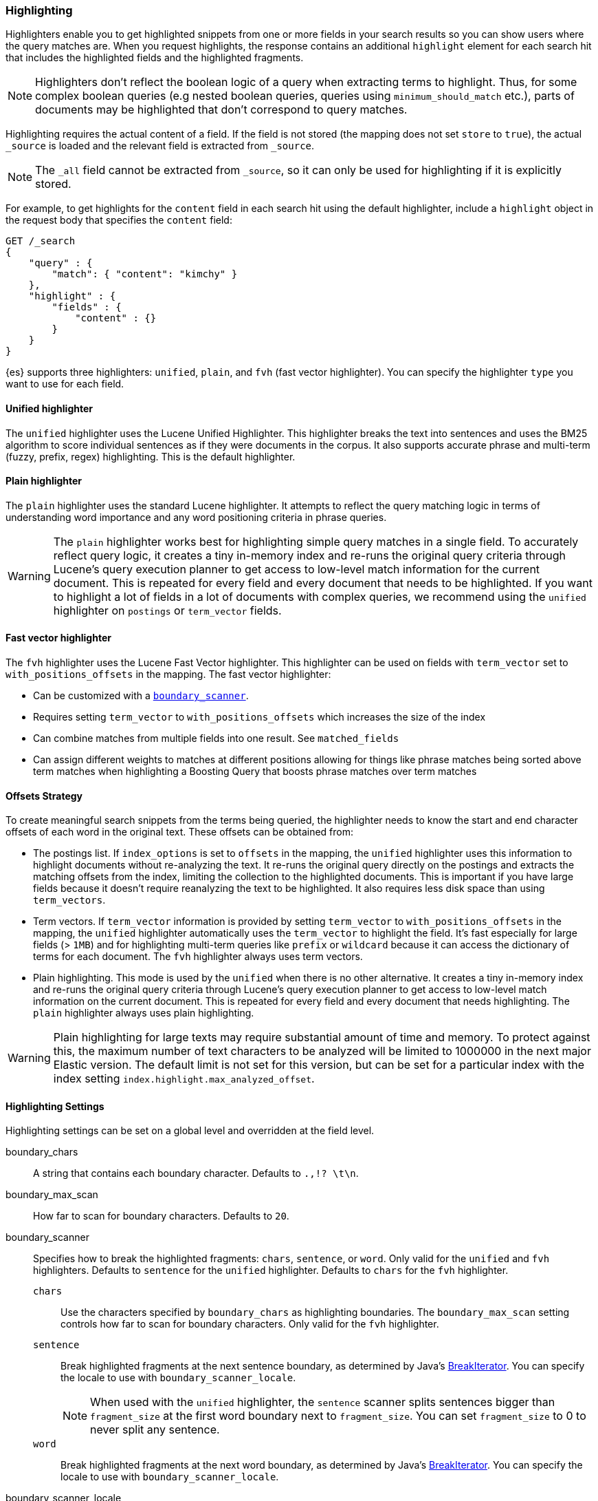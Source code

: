 [[search-request-highlighting]]
=== Highlighting

Highlighters enable you to get highlighted snippets from one or more fields
in your search results so you can show users where the query matches are.
When you request highlights, the response contains an additional `highlight`
element for each search hit that includes the highlighted fields and the
highlighted fragments.

NOTE: Highlighters don't reflect the boolean logic of a query when extracting
 terms to highlight. Thus, for some complex boolean queries (e.g nested boolean
 queries, queries using `minimum_should_match` etc.), parts of documents may be
 highlighted that don't correspond to query matches.

Highlighting requires the actual content of a field. If the field is not
stored (the mapping does not set `store` to `true`), the actual `_source` is
loaded and the relevant field is extracted from `_source`.

NOTE: The `_all` field cannot be extracted from `_source`, so it can only
be used for highlighting if it is explicitly stored.

For example, to get highlights for the `content` field in each search hit
using the default highlighter, include a `highlight` object in
the request body that specifies the `content` field:

[source,js]
--------------------------------------------------
GET /_search
{
    "query" : {
        "match": { "content": "kimchy" }
    },
    "highlight" : {
        "fields" : {
            "content" : {}
        }
    }
}
--------------------------------------------------
// CONSOLE
// TEST[setup:twitter]

{es} supports three highlighters: `unified`, `plain`, and `fvh` (fast vector
highlighter). You can specify the highlighter `type` you want to use
for each field.

[[unified-highlighter]]
==== Unified highlighter
The `unified` highlighter uses the Lucene Unified Highlighter. This
highlighter breaks the text into sentences and uses the BM25 algorithm to score
individual sentences as if they were documents in the corpus. It also supports
accurate phrase and multi-term (fuzzy, prefix, regex) highlighting. This is the
default highlighter.

[[plain-highlighter]]
==== Plain highlighter
The `plain` highlighter uses the standard Lucene highlighter. It attempts to
reflect the query matching logic in terms of understanding word importance and
any word positioning criteria in phrase queries.

[WARNING]
The `plain` highlighter works best for highlighting simple query matches in a
single field. To accurately reflect query logic, it creates a tiny in-memory
index and re-runs the original query criteria through Lucene's query execution
planner to get access to low-level match information for the current document.
This is repeated for every field and every document that needs to be highlighted.
If you want to highlight a lot of fields in a lot of documents with complex
queries, we recommend using the `unified` highlighter on `postings` or `term_vector` fields.

[[fast-vector-highlighter]]
==== Fast vector highlighter
The `fvh` highlighter uses the Lucene Fast Vector highlighter.
This highlighter can be used on fields with `term_vector` set to
`with_positions_offsets` in the mapping. The fast vector highlighter:

* Can be customized with  a <<boundary-scanners,`boundary_scanner`>>.
* Requires setting `term_vector` to `with_positions_offsets` which
  increases the size of the index
* Can combine matches from multiple fields into one result.  See
  `matched_fields`
* Can assign different weights to matches at different positions allowing
  for things like phrase matches being sorted above term matches when
  highlighting a Boosting Query that boosts phrase matches over term matches

[[offsets-strategy]]
==== Offsets Strategy
To create meaningful search snippets from the terms being queried,
the highlighter needs to know the start and end character offsets of each word
in the original text. These offsets can be obtained from:

* The postings list. If `index_options` is set to `offsets` in the mapping,
the `unified` highlighter uses this information to highlight documents without
re-analyzing the text. It re-runs the original query directly on the postings
and extracts the matching offsets from the index, limiting the collection to
the highlighted documents. This is important if you have large fields because
it doesn't require reanalyzing the text to be highlighted. It also requires less
disk space than using `term_vectors`.

* Term vectors. If `term_vector` information is provided by setting 
`term_vector` to `with_positions_offsets` in the mapping, the `unified`
highlighter automatically uses the `term_vector` to highlight the field.
It's fast especially for large fields (> `1MB`) and for highlighting multi-term queries like
`prefix` or `wildcard` because it can access the dictionary of terms for each document.
The `fvh` highlighter always uses term vectors.

* Plain highlighting. This mode is used by the `unified` when there is no other alternative.
It creates a tiny in-memory index and re-runs the original query criteria through
Lucene's query execution planner to get access to low-level match information on
the current document. This is repeated for every field and every document that
needs highlighting. The `plain` highlighter always uses plain highlighting.

[WARNING]
Plain highlighting for large texts may require substantial amount of time and memory.
To protect against this, the maximum number of text characters to be analyzed will be
limited to 1000000 in the next major Elastic version. The default limit is not set for this version,
but can be set for a particular index with the index setting `index.highlight.max_analyzed_offset`.

[[highlighting-settings]]
==== Highlighting Settings

Highlighting settings can be set on a global level and overridden at
the field level.

boundary_chars:: A string that contains each boundary character.
Defaults to `.,!? \t\n`.

boundary_max_scan:: How far to scan for boundary characters. Defaults to `20`.

[[boundary-scanners]]
boundary_scanner:: Specifies how to break the highlighted fragments: `chars`,
`sentence`, or `word`. Only valid for the `unified` and `fvh` highlighters.
Defaults to `sentence` for the `unified` highlighter. Defaults to `chars` for
the `fvh` highlighter.
`chars`::: Use the characters specified by `boundary_chars` as highlighting
boundaries.  The `boundary_max_scan` setting controls how far to scan for
boundary characters. Only valid for the `fvh` highlighter.
`sentence`::: Break highlighted fragments at the next sentence boundary, as
determined by Java's 
https://docs.oracle.com/javase/8/docs/api/java/text/BreakIterator.html[BreakIterator].
You can specify the locale to use with `boundary_scanner_locale`.
+
NOTE: When used with the `unified` highlighter, the `sentence` scanner splits
sentences bigger than `fragment_size` at the first word boundary next to
`fragment_size`. You can set `fragment_size` to 0 to never split any sentence.

`word`::: Break highlighted fragments at the next word boundary, as determined
by Java's https://docs.oracle.com/javase/8/docs/api/java/text/BreakIterator.html[BreakIterator].
You can specify the locale to use with `boundary_scanner_locale`.

boundary_scanner_locale:: Controls which locale is used to search for sentence
and word boundaries. This parameter takes a form of a language tag,
e.g. `"en-US"`,  `"fr-FR"`, `"ja-JP"`. More info can be found in the
https://docs.oracle.com/javase/8/docs/api/java/util/Locale.html#forLanguageTag-java.lang.String-[Locale Language Tag]
documentation. The default value is https://docs.oracle.com/javase/8/docs/api/java/util/Locale.html#ROOT[ Locale.ROOT].

encoder:: Indicates if the snippet should be HTML encoded:
`default` (no encoding) or `html` (HTML-escape the snippet text and then
insert the highlighting tags)

fields:: Specifies the fields to retrieve highlights for. You can use wildcards
to specify fields. For example, you could specify `comment_*` to
get highlights for all <<text,text>> and <<keyword,keyword>> fields
that start with `comment_`.
+
NOTE: Only text and keyword fields are highlighted when you use wildcards.
If you use a custom mapper and want to highlight on a field anyway, you
must explicitly specify that field name.

force_source:: Highlight based on the source even if the field is
stored separately. Defaults to `false`.

fragmenter:: Specifies how text should be broken up in highlight
snippets: `simple` or `span`. Only valid for the `plain` highlighter.
Defaults to `span`.

`simple`::: Breaks up text into same-sized fragments.
`span`::: Breaks up text into same-sized fragments, but tried to avoid
breaking up text between highlighted terms. This is helpful when you're
querying for phrases. Default.

fragment_offset:: Controls the margin from which you want to start
highlighting. Only valid when using the `fvh` highlighter.

fragment_size:: The size of the highlighted fragment in characters. Defaults
to 100.

highlight_query:: Highlight matches for a query other than the search
query. This is especially useful if you use a rescore query because
those are not taken into account by highlighting by default.
+
IMPORTANT: {es} does not validate that `highlight_query` contains
the search query in any way so it is possible to define it so
legitimate query results are not highlighted. Generally, you should
include the search query as part of the `highlight_query`.

matched_fields:: Combine matches on multiple fields to highlight a single field.
This is most intuitive for multifields that analyze the same string in different
ways.  All `matched_fields` must have `term_vector` set to
`with_positions_offsets`, but only the field to which
the matches are combined is loaded so only that field benefits from having
`store` set to `yes`. Only valid for the `fvh` highlighter.

no_match_size:: The amount of text you want to return from the beginning
of the field if there are no matching fragments to highlight. Defaults
to 0 (nothing is returned).

number_of_fragments:: The maximum number of fragments to return. If the
number of fragments is set to 0, no fragments are returned. Instead,
the entire field contents are highlighted and returned. This can be
handy when you need to highlight short texts such as a title or
address, but fragmentation is not required. If `number_of_fragments`
is 0, `fragment_size` is ignored. Defaults to 5.

order:: Sorts highlighted fragments by score when set to `score`.  By default,
fragments will be output in the order they appear in the field (order: `none`).
Setting this option to `score` will output the most relevant fragments first.
Each highlighter applies its own logic to compute relevancy scores. See
the document <<highlighter-internal-work, How highlighters work internally>>
for more details how different highlighters find the best fragments.

phrase_limit:: Controls the number of matching phrases in a document that are
considered. Prevents the `fvh` highlighter from analyzing too many phrases
and consuming too much memory. When using `matched_fields`, `phrase_limit`
phrases per matched field are considered. Raising the limit increases query
time and consumes more memory. Only supported by the `fvh` highlighter.
Defaults to 256.

pre_tags:: Use in conjunction with `post_tags` to define the HTML tags
to use for the highlighted text. By default, highlighted text is wrapped
in `<em>` and `</em>` tags. Specify as an array of strings.

post_tags:: Use in conjunction with `pre_tags` to define the HTML tags
to use for the highlighted text. By default, highlighted text is wrapped
in `<em>` and `</em>` tags. Specify as an array of strings.

require_field_match:: By default, only fields that contains a query match are
highlighted. Set `require_field_match` to `false` to highlight all fields.
Defaults to `true`.

tags_schema:: Set to `styled` to use the built-in tag schema. The `styled`
schema defines the following `pre_tags` and defines `post_tags` as
`</em>`.
+
[source,html]
--------------------------------------------------
<em class="hlt1">, <em class="hlt2">, <em class="hlt3">,
<em class="hlt4">, <em class="hlt5">, <em class="hlt6">,
<em class="hlt7">, <em class="hlt8">, <em class="hlt9">,
<em class="hlt10">
--------------------------------------------------

[[highlighter-type]]
type:: The highlighter to use: `unified`, `plain`, or `fvh`. Defaults to
`unified`.

[[highlighting-examples]]
==== Highlighting Examples

* <<override-global-settings, Override global settings>>
* <<specify-highlight-query, Specify a highlight query>>
* <<set-highlighter-type, Set highlighter type>>
* <<configure-tags, Configure highlighting tags>>
* <<highlight-source, Highlight source>>
* <<highlight-all, Highlight all fields>>
* <<matched-fields, Combine matches on multiple fields>>
* <<explicit-field-order, Explicitly order highlighted fields>>
* <<control-highlighted-frags, Control highlighted fragments>>
* <<highlight-postings-list, Highlight using the postings list>>
* <<specify-fragmenter, Specify a fragmenter for the plain highlighter>>

[[override-global-settings]]
[float]
=== Override global settings

You can specify highlighter settings globally and selectively override them for
individual fields.

[source,js]
--------------------------------------------------
GET /_search
{
    "query" : {
        "match": { "user": "kimchy" }
    },
    "highlight" : {
        "number_of_fragments" : 3,
        "fragment_size" : 150,
        "fields" : {
            "_all" : { "pre_tags" : ["<em>"], "post_tags" : ["</em>"] },
            "blog.title" : { "number_of_fragments" : 0 },
            "blog.author" : { "number_of_fragments" : 0 },
            "blog.comment" : { "number_of_fragments" : 5, "order" : "score" }
        }
    }
}
--------------------------------------------------
// CONSOLE
// TEST[setup:twitter]

[float]
[[specify-highlight-query]]
=== Specify a highlight query

You can specify a `highlight_query` to take additional information into account
when highlighting. For example, the following query includes both the search
query and rescore query in the `highlight_query`. Without the `highlight_query`,
highlighting would only take the search query into account.

[source,js]
--------------------------------------------------
GET /_search
{
    "stored_fields": [ "_id" ],
    "query" : {
        "match": {
            "comment": {
                "query": "foo bar"
            }
        }
    },
    "rescore": {
        "window_size": 50,
        "query": {
            "rescore_query" : {
                "match_phrase": {
                    "comment": {
                        "query": "foo bar",
                        "slop": 1
                    }
                }
            },
            "rescore_query_weight" : 10
        }
    },
    "highlight" : {
        "order" : "score",
        "fields" : {
            "comment" : {
                "fragment_size" : 150,
                "number_of_fragments" : 3,
                "highlight_query": {
                    "bool": {
                        "must": {
                            "match": {
                                "comment": {
                                    "query": "foo bar"
                                }
                            }
                        },
                        "should": {
                            "match_phrase": {
                                "comment": {
                                    "query": "foo bar",
                                    "slop": 1,
                                    "boost": 10.0
                                }
                            }
                        },
                        "minimum_should_match": 0
                    }
                }
            }
        }
    }
}
--------------------------------------------------
// CONSOLE
// TEST[setup:twitter]

[float]
[[set-highlighter-type]]
=== Set highlighter type

The `type` field allows to force a specific highlighter type.
The allowed values are: `unified`, `plain` and `fvh`.
The following is an example that forces the use of the plain highlighter:

[source,js]
--------------------------------------------------
GET /_search
{
    "query" : {
        "match": { "user": "kimchy" }
    },
    "highlight" : {
        "fields" : {
            "comment" : {"type" : "plain"}
        }
    }
}
--------------------------------------------------
// CONSOLE
// TEST[setup:twitter]

[[configure-tags]]
[float]
=== Configure highlighting tags

By default, the highlighting will wrap highlighted text in `<em>` and
`</em>`. This can be controlled by setting `pre_tags` and `post_tags`,
for example:

[source,js]
--------------------------------------------------
GET /_search
{
    "query" : {
        "match": { "user": "kimchy" }
    },
    "highlight" : {
        "pre_tags" : ["<tag1>"],
        "post_tags" : ["</tag1>"],
        "fields" : {
            "_all" : {}
        }
    }
}
--------------------------------------------------
// CONSOLE
// TEST[setup:twitter]

When using the fast vector highlighter, you can specify additional tags and the
"importance" is ordered.

[source,js]
--------------------------------------------------
GET /_search
{
    "query" : {
        "match": { "user": "kimchy" }
    },
    "highlight" : {
        "pre_tags" : ["<tag1>", "<tag2>"],
        "post_tags" : ["</tag1>", "</tag2>"],
        "fields" : {
            "_all" : {}
        }
    }
}
--------------------------------------------------
// CONSOLE
// TEST[setup:twitter]

You can also use the built-in `styled` tag schema:

[source,js]
--------------------------------------------------
GET /_search
{
    "query" : {
        "match": { "user": "kimchy" }
    },
    "highlight" : {
        "tags_schema" : "styled",
        "fields" : {
            "comment" : {}
        }
    }
}
--------------------------------------------------
// CONSOLE
// TEST[setup:twitter]

[float]
[[highlight-source]]
=== Highlight on source

Forces the highlighting to highlight fields based on the source even if fields
are stored separately. Defaults to `false`.

[source,js]
--------------------------------------------------
GET /_search
{
    "query" : {
        "match": { "user": "kimchy" }
    },
    "highlight" : {
        "fields" : {
            "comment" : {"force_source" : true}
        }
    }
}
--------------------------------------------------
// CONSOLE
// TEST[setup:twitter]


[[highlight-all]]
[float]
=== Highlight in all fields

By default, only fields that contains a query match are highlighted. Set
`require_field_match` to `false` to highlight all fields.

[source,js]
--------------------------------------------------
GET /_search
{
    "query" : {
        "match": { "user": "kimchy" }
    },
    "highlight" : {
        "require_field_match": false,
        "fields": {
                "_all" : { "pre_tags" : ["<em>"], "post_tags" : ["</em>"] }
        }
    }
}
--------------------------------------------------
// CONSOLE
// TEST[setup:twitter]

[[matched-fields]]
[float]
=== Combine matches on multiple fields

WARNING: This is only supported by the `fvh` highlighter

The Fast Vector Highlighter can combine matches on multiple fields to
highlight a single field.  This is most intuitive for multifields that
analyze the same string in different ways.  All `matched_fields` must have
`term_vector` set to `with_positions_offsets` but only the field to which
the matches are combined is loaded so only that field would benefit from having
`store` set to `yes`.

In the following examples, `comment` is analyzed by the `english`
analyzer and `comment.plain` is analyzed by the `standard` analyzer.

[source,js]
--------------------------------------------------
GET /_search
{
    "query": {
        "query_string": {
            "query": "comment.plain:running scissors",
            "fields": ["comment"]
        }
    },
    "highlight": {
        "order": "score",
        "fields": {
            "comment": {
                "matched_fields": ["comment", "comment.plain"],
                "type" : "fvh"
            }
        }
    }
}
--------------------------------------------------
// CONSOLE
// TEST[setup:twitter]

The above matches both "run with scissors" and "running with scissors"
and would highlight "running" and "scissors" but not "run". If both
phrases appear in a large document then "running with scissors" is
sorted above "run with scissors" in the fragments list because there
are more matches in that fragment.

[source,js]
--------------------------------------------------
GET /_search
{
    "query": {
        "query_string": {
            "query": "running scissors",
            "fields": ["comment", "comment.plain^10"]
        }
    },
    "highlight": {
        "order": "score",
        "fields": {
            "comment": {
                "matched_fields": ["comment", "comment.plain"],
                "type" : "fvh"
            }
        }
    }
}
--------------------------------------------------
// CONSOLE
// TEST[setup:twitter]

The above highlights "run" as well as "running" and "scissors" but
still sorts "running with scissors" above "run with scissors" because
the plain match ("running") is boosted.

[source,js]
--------------------------------------------------
GET /_search
{
    "query": {
        "query_string": {
            "query": "running scissors",
            "fields": ["comment", "comment.plain^10"]
        }
    },
    "highlight": {
        "order": "score",
        "fields": {
            "comment": {
                "matched_fields": ["comment.plain"],
                "type" : "fvh"
            }
        }
    }
}
--------------------------------------------------
// CONSOLE
// TEST[setup:twitter]

The above query wouldn't highlight "run" or "scissor" but shows that
it is just fine not to list the field to which the matches are combined
(`comment`) in the matched fields.

[NOTE]
Technically it is also fine to add fields to `matched_fields` that
don't share the same underlying string as the field to which the matches
are combined.  The results might not make much sense and if one of the
matches is off the end of the text then the whole query will fail.

[NOTE]
===================================================================
There is a small amount of overhead involved with setting
`matched_fields` to a non-empty array so always prefer
[source,js]
--------------------------------------------------
    "highlight": {
        "fields": {
            "comment": {}
        }
    }
--------------------------------------------------
// NOTCONSOLE
to
[source,js]
--------------------------------------------------
    "highlight": {
        "fields": {
            "comment": {
                "matched_fields": ["comment"],
                "type" : "fvh"
            }
        }
    }
--------------------------------------------------
// NOTCONSOLE
===================================================================


[[explicit-field-order]]
[float]
=== Explicitly order highlighted fields
Elasticsearch highlights the fields in the order that they are sent, but per the
JSON spec, objects are unordered.  If you need to be explicit about the order
in which fields are highlighted specify the `fields` as an array:

[source,js]
--------------------------------------------------
GET /_search
{
    "highlight": {
        "fields": [
            { "title": {} },
            { "text": {} }
        ]
    }
}
--------------------------------------------------
// CONSOLE
// TEST[setup:twitter]

None of the highlighters built into Elasticsearch care about the order that the
fields are highlighted but a plugin might.




[float]
[[control-highlighted-frags]]
=== Control highlighted fragments

Each field highlighted can control the size of the highlighted fragment
in characters (defaults to `100`), and the maximum number of fragments
to return (defaults to `5`).
For example:

[source,js]
--------------------------------------------------
GET /_search
{
    "query" : {
        "match": { "user": "kimchy" }
    },
    "highlight" : {
        "fields" : {
            "comment" : {"fragment_size" : 150, "number_of_fragments" : 3}
        }
    }
}
--------------------------------------------------
// CONSOLE
// TEST[setup:twitter]

On top of this it is possible to specify that highlighted fragments need
to be sorted by score:

[source,js]
--------------------------------------------------
GET /_search
{
    "query" : {
        "match": { "user": "kimchy" }
    },
    "highlight" : {
        "order" : "score",
        "fields" : {
            "comment" : {"fragment_size" : 150, "number_of_fragments" : 3}
        }
    }
}
--------------------------------------------------
// CONSOLE
// TEST[setup:twitter]

If the `number_of_fragments` value is set to `0` then no fragments are
produced, instead the whole content of the field is returned, and of
course it is highlighted. This can be very handy if short texts (like
document title or address) need to be highlighted but no fragmentation
is required. Note that `fragment_size` is ignored in this case.

[source,js]
--------------------------------------------------
GET /_search
{
    "query" : {
        "match": { "user": "kimchy" }
    },
    "highlight" : {
        "fields" : {
            "_all" : {},
            "blog.title" : {"number_of_fragments" : 0}
        }
    }
}
--------------------------------------------------
// CONSOLE
// TEST[setup:twitter]

When using `fvh` one can use `fragment_offset`
parameter to control the margin to start highlighting from.

In the case where there is no matching fragment to highlight, the default is
to not return anything. Instead, we can return a snippet of text from the
beginning of the field by setting `no_match_size` (default `0`) to the length
of the text that you want returned. The actual length may be shorter or longer than
specified as it tries to break on a word boundary.

[source,js]
--------------------------------------------------
GET /_search
{
    "query" : {
        "match": { "user": "kimchy" }
    },
    "highlight" : {
        "fields" : {
            "comment" : {
                "fragment_size" : 150,
                "number_of_fragments" : 3,
                "no_match_size": 150
            }
        }
    }
}
--------------------------------------------------
// CONSOLE
// TEST[setup:twitter]

[float]
[[highlight-postings-list]]
=== Highlight using the postings list

Here is an example of setting the `comment` field in the index mapping to
allow for highlighting using the postings:

[source,js]
--------------------------------------------------
PUT /example
{
  "mappings": {
    "doc" : {
      "properties": {
        "comment" : {
          "type": "text",
          "index_options" : "offsets"
        }
      }
    }
  }
}
--------------------------------------------------
// CONSOLE

Here is an example of setting the `comment` field to allow for
highlighting using the `term_vectors` (this will cause the index to be bigger):

[source,js]
--------------------------------------------------
PUT /example
{
  "mappings": {
    "doc" : {
      "properties": {
        "comment" : {
          "type": "text",
          "term_vector" : "with_positions_offsets"
        }
      }
    }
  }
}
--------------------------------------------------
// CONSOLE

[float]
[[specify-fragmenter]]
=== Specify a fragmenter for the plain highlighter

When using the `plain` highlighter, you can choose between the `simple` and
`span` fragmenters:

[source,js]
--------------------------------------------------
GET twitter/_search
{
    "query" : {
        "match_phrase": { "message": "number 1" }
    },
    "highlight" : {
        "fields" : {
            "message" : {
                "type": "plain",
                "fragment_size" : 15,
                "number_of_fragments" : 3,
                "fragmenter": "simple"
            }
        }
    }
}
--------------------------------------------------
// CONSOLE
// TEST[setup:twitter]

Response:

[source,js]
--------------------------------------------------
{
    ...
    "hits": {
        "total": 1,
        "max_score": 1.601195,
        "hits": [
            {
                "_index": "twitter",
                "_type": "_doc",
                "_id": "1",
                "_score": 1.601195,
                "_source": {
                    "user": "test",
                    "message": "some message with the number 1",
                    "date": "2009-11-15T14:12:12",
                    "likes": 1
                },
                "highlight": {
                    "message": [
                        " with the <em>number</em>",
                        " <em>1</em>"
                    ]
                }
            }
        ]
    }
}
--------------------------------------------------
// TESTRESPONSE[s/\.\.\./"took": $body.took,"timed_out": false,"_shards": $body._shards,/]

[source,js]
--------------------------------------------------
GET twitter/_search
{
    "query" : {
        "match_phrase": { "message": "number 1" }
    },
    "highlight" : {
        "fields" : {
            "message" : {
                "type": "plain",
                "fragment_size" : 15,
                "number_of_fragments" : 3,
                "fragmenter": "span"
            }
        }
    }
}
--------------------------------------------------
// CONSOLE
// TEST[setup:twitter]

Response:

[source,js]
--------------------------------------------------
{
    ...
    "hits": {
        "total": 1,
        "max_score": 1.601195,
        "hits": [
            {
                "_index": "twitter",
                "_type": "_doc",
                "_id": "1",
                "_score": 1.601195,
                "_source": {
                    "user": "test",
                    "message": "some message with the number 1",
                    "date": "2009-11-15T14:12:12",
                    "likes": 1
                },
                "highlight": {
                    "message": [
                        " with the <em>number</em> <em>1</em>"
                    ]
                }
            }
        ]
    }
}
--------------------------------------------------
// TESTRESPONSE[s/\.\.\./"took": $body.took,"timed_out": false,"_shards": $body._shards,/]

If the `number_of_fragments` option is set to `0`,
`NullFragmenter` is used which does not fragment the text at all.
This is useful for highlighting the entire contents of a document or field.


[[highlighter-internal]]
==== How highlighters work internally

To learn how highlighters work internally check the document
<<highlighter-internal-work, How highlighters work internally>>.